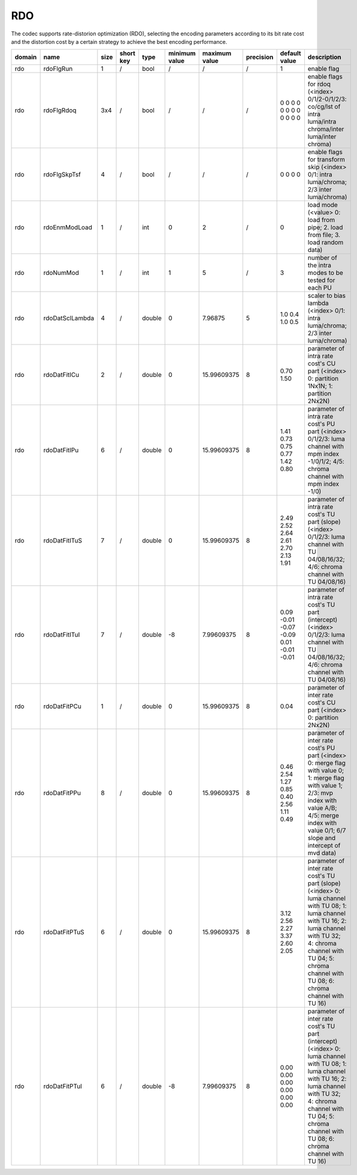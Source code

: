 RDO
---

The codec supports rate-distorion optimization (RDO), selecting the encoding parameters 
according to its bit rate cost and the distortion cost by a certain strategy to achieve the best encoding performance.

.. table::
      :align: left
      :widths: auto

      ============ ======================= ====== =========== ======== =============== =============== =========== ===================================================== ========================================================================================================================================================================================================================================== 
       domain       name                    size   short key   type     minimum value   maximum value   precision   default value                                         description
      ============ ======================= ====== =========== ======== =============== =============== =========== ===================================================== ========================================================================================================================================================================================================================================== 
      rdo          rdoFlgRun               1      /           bool     /               /               /           1                                                     enable flag
      rdo          rdoFlgRdoq              3x4    /           bool     /               /               /           0 0 0 0 0 0 0 0 0 0 0 0                               enable flags for rdoq (<index> 0/1/2-0/1/2/3: co/cg/lst of intra luma/intra chroma/inter luma/inter chroma)
      rdo          rdoFlgSkpTsf            4      /           bool     /               /               /           0 0 0 0                                               enable flags for transform skip (<index> 0/1: intra luma/chroma; 2/3 inter luma/chroma)
      rdo          rdoEnmModLoad           1      /           int      0               2               /           0                                                     load mode (<value> 0: load from pipe; 2. load from file; 3. load random data)
      rdo          rdoNumMod               1      /           int      1               5               /           3                                                     number of the intra modes to be tested for each PU
      rdo          rdoDatSclLambda         4      /           double   0               7.96875         5           1.0 0.4 1.0 0.5                                       scaler to bias lambda (<index> 0/1: intra luma/chroma; 2/3 inter luma/chroma)
      rdo          rdoDatFitICu            2      /           double   0               15.99609375     8           0.70 1.50                                             parameter of intra rate cost's CU part (<index> 0: partition 1Nx1N; 1: partition 2Nx2N)
      rdo          rdoDatFitIPu            6      /           double   0               15.99609375     8           1.41 0.73 0.75 0.77 1.42 0.80                         parameter of intra rate cost's PU part (<index> 0/1/2/3: luma channel with mpm index -1/0/1/2; 4/5: chroma channel with mpm index -1/0)
      rdo          rdoDatFitITuS           7      /           double   0               15.99609375     8           2.49 2.52 2.64 2.61 2.70 2.13 1.91                    parameter of intra rate cost's TU part (slope) (<index> 0/1/2/3: luma channel with TU 04/08/16/32; 4/6: chroma channel with TU 04/08/16)
      rdo          rdoDatFitITuI           7      /           double   -8              7.99609375      8           0.09 -0.01 -0.07 -0.09 0.01 -0.01 -0.01               parameter of intra rate cost's TU part (intercept) (<index> 0/1/2/3: luma channel with TU 04/08/16/32; 4/6: chroma channel with TU 04/08/16)
      rdo          rdoDatFitPCu            1      /           double   0               15.99609375     8           0.04                                                  parameter of inter rate cost's CU part (<index> 0: partition 2Nx2N)
      rdo          rdoDatFitPPu            8      /           double   0               15.99609375     8           0.46 2.54 1.27 0.85 0.40 2.56 1.11 0.49               parameter of inter rate cost's PU part (<index> 0: merge flag with value 0; 1: merge flag with value 1; 2/3: mvp index with value A/B; 4/5: merge index with value 0/1; 6/7 slope and intercept of mvd data)
      rdo          rdoDatFitPTuS           6      /           double   0               15.99609375     8           3.12 2.56 2.27 3.37 2.60 2.05                         parameter of inter rate cost's TU part (slope) (<index> 0: luma channel with TU 08; 1: luma channel with TU 16; 2: luma channel with TU 32; 4: chroma channel with TU 04; 5: chroma channel with TU 08; 6: chroma channel with TU 16)
      rdo          rdoDatFitPTuI           6      /           double   -8              7.99609375      8           0.00 0.00 0.00 0.00 0.00 0.00                         parameter of inter rate cost's TU part (intercept) (<index> 0: luma channel with TU 08; 1: luma channel with TU 16; 2: luma channel with TU 32; 4: chroma channel with TU 04; 5: chroma channel with TU 08; 6: chroma channel with TU 16)
      ============ ======================= ====== =========== ======== =============== =============== =========== ===================================================== ========================================================================================================================================================================================================================================== 